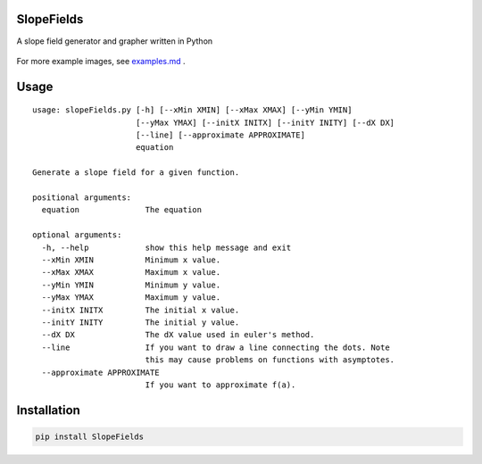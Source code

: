SlopeFields
===========

A slope field generator and grapher written in Python

.. figure:: https://cloud.githubusercontent.com/assets/5304541/12706974/7736c270-c85b-11e5-830b-7acaf35b4331.png
   :alt: figure\_5

For more example images, see `examples.md <https://github.com/ddworken/SlopeFields/blob/master/examples.md>`_
. 

Usage
=====

::

    usage: slopeFields.py [-h] [--xMin XMIN] [--xMax XMAX] [--yMin YMIN]
                          [--yMax YMAX] [--initX INITX] [--initY INITY] [--dX DX]
                          [--line] [--approximate APPROXIMATE]
                          equation

    Generate a slope field for a given function.

    positional arguments:
      equation              The equation

    optional arguments:
      -h, --help            show this help message and exit
      --xMin XMIN           Minimum x value.
      --xMax XMAX           Maximum x value.
      --yMin YMIN           Minimum y value.
      --yMax YMAX           Maximum y value.
      --initX INITX         The initial x value.
      --initY INITY         The initial y value.
      --dX DX               The dX value used in euler's method.
      --line                If you want to draw a line connecting the dots. Note
                            this may cause problems on functions with asymptotes.
      --approximate APPROXIMATE
                            If you want to approximate f(a).

Installation
============

.. code:: bash

    pip install SlopeFields
